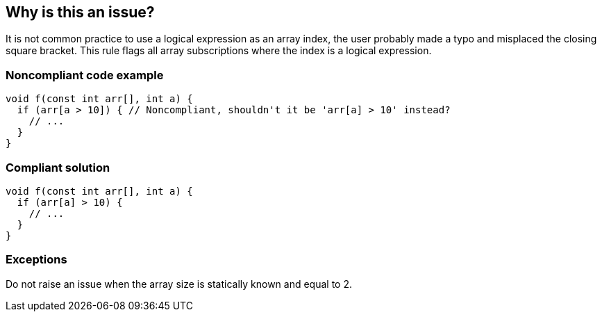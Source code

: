 == Why is this an issue?

It is not common practice to use a logical expression as an array index, the user probably made a typo and misplaced the closing square bracket. This rule flags all array subscriptions where the index is a logical expression.


=== Noncompliant code example

[source,cpp]
----
void f(const int arr[], int a) {
  if (arr[a > 10]) { // Noncompliant, shouldn't it be 'arr[a] > 10' instead?
    // ...
  }
}
----


=== Compliant solution

[source,cpp]
----
void f(const int arr[], int a) {
  if (arr[a] > 10) {
    // ...
  }
}
----


=== Exceptions

Do not raise an issue when the array size is statically known and equal to 2.  

ifdef::env-github,rspecator-view[]

'''
== Implementation Specification
(visible only on this page)

=== Message

Review the array subscription index, the closing bracket is probably misplaced.


endif::env-github,rspecator-view[]
